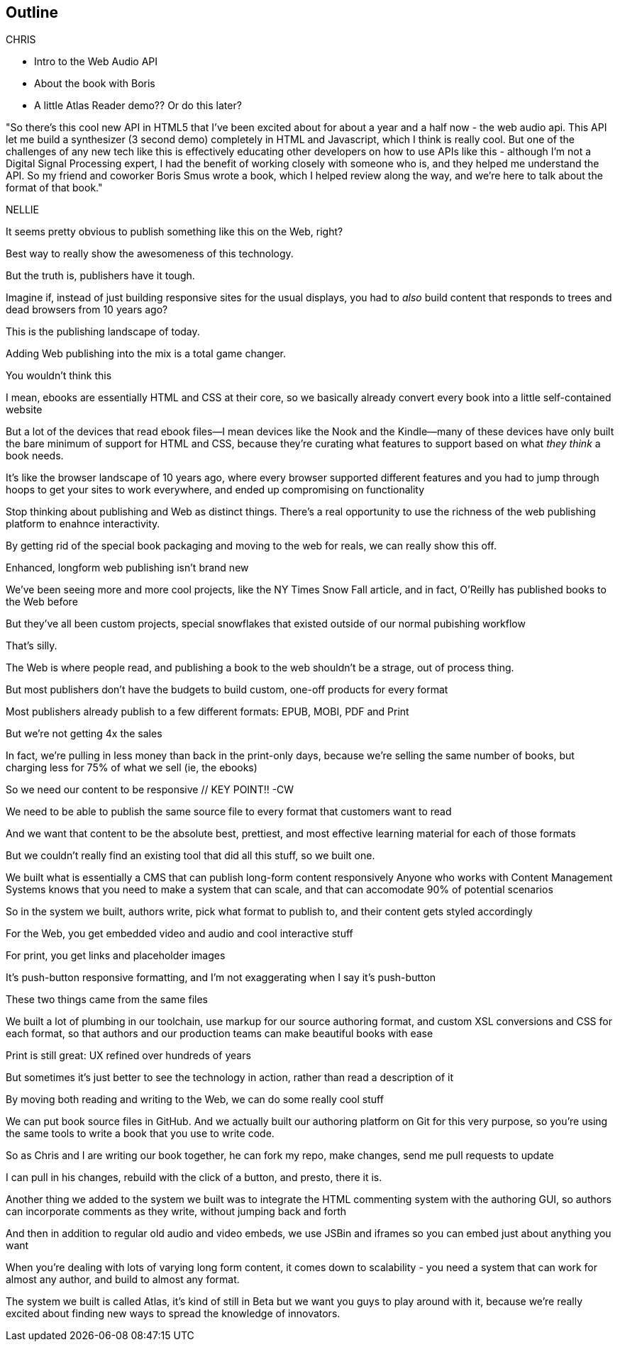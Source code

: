 == Outline

CHRIS

* Intro to the Web Audio API
* About the book with Boris
* A little Atlas Reader demo?? Or do this later?

"So there's this cool new API in HTML5 that I've been excited about for about a year and a half now - the web audio api.  This API let me build a synthesizer (3 second demo) completely in HTML and Javascript, which I think is really cool.  But one of the challenges  of any new tech like this is effectively educating other developers on how to use APIs like this - although I'm not a Digital Signal Processing expert, I had the benefit of working closely with someone who is, and they helped me understand the API.  So my friend and coworker Boris Smus wrote a book, which I helped review along the way, and we're here to talk about the format of that book."

NELLIE

It seems pretty obvious to publish something like this on the Web, right?

Best way to really show the awesomeness of this technology.

But the truth is, publishers have it tough.

// SLIDE: All the formats, part 1

//CW: Trim this a bit...

Imagine if, instead of just building responsive sites for the usual displays, you had to _also_ build content that responds to trees and dead browsers from 10 years ago?

// SLIDE: All the formats, part 2

This is the publishing landscape of today.

Adding Web publishing into the mix is a total game changer.

You wouldn't think this

I mean, ebooks are essentially HTML and CSS at their core, so we basically already convert every book into a little self-contained website

// SLIDE: Sad little HTML on crutches

But a lot of the devices that read ebook files--I mean devices like the Nook and the Kindle--many of these devices have only built the bare minimum of support for HTML and CSS, because they're curating what features to support based on what _they think_ a book needs.

It’s like the browser landscape of 10 years ago, where every browser supported different features and you had to jump through hoops to get your sites to work everywhere, and ended up compromising on functionality

Stop thinking about publishing and Web as distinct things. There's a real opportunity to use the richness of the web publishing platform to enahnce interactivity. 

By getting rid of the special book packaging and moving to the web for reals, we can really show this off.

//CW: DEMO: Chris jumps into book showing visual analyzer demo

//CW - Have you tried the book on new mobile?  I'm wondering if the new Web Audio support in Chrome for Android would work....

// NM - I *think* we tested this, and discovered it didn't work?

//CW: from here, need to trim dramatically.
// SLIDE: Long form projects, + links

Enhanced, longform web publishing isn't brand new

We've been seeing more and more cool projects, like the NY Times Snow Fall article, and in fact, O'Reilly has published books to the Web before

But they've all been custom projects, special snowflakes that existed outside of our normal pubishing workflow

That's silly.

The Web is where people read, and publishing a book to the web shouldn't be a strage, out of process thing.

But most publishers don't have the budgets to build custom, one-off products for every format

Most publishers already publish to a few different formats: EPUB, MOBI, PDF and Print

But we're not getting 4x the sales

In fact, we're pulling in less money than back in the print-only days, because we're selling the same number of books, but charging less for 75% of what we sell (ie, the ebooks)

So we need our content to be responsive  // KEY POINT!!  -CW

We need to be able to publish the same source file to every format that customers want to read

And we want that content to be the absolute best, prettiest, and most effective learning material for each of those formats

But we couldn't really find an existing tool that did all this stuff, so we built one. 

We built what is essentially a CMS that can publish long-form content responsively
//CW: I think this is the interesting bit...
Anyone who works with Content Management Systems knows that you need to make a system that can scale, and that can accomodate 90% of potential scenarios

So in the system we built, authors write, pick what format to publish to, and their content gets styled accordingly

For the Web, you get embedded video and audio and cool interactive stuff

For print, you get links and placeholder images

It's push-button responsive formatting, and I'm not exaggerating when I say it's push-button

These two things came from the same files

We built a lot of plumbing in our toolchain, use markup for our source authoring format, and custom XSL conversions and CSS for each format, so that authors and our production teams can make beautiful books with ease

Print is still great: UX refined over hundreds of years

But sometimes it’s just better to see the technology in action, rather than read a description of it

By moving both reading and writing to the Web, we can do some really cool stuff

// SLIDE: Little video playing in background: chris forking, editing, sending pull request, me accepting, rebuilding, thumbs up!

We can put book source files in GitHub. And we actually built our authoring platform on Git for this very purpose, so you're using the same tools to write a book that you use to write code.

So as Chris and I are writing our book together, he can fork my repo, make changes, send me pull requests to update

I can pull in his changes, rebuild with the click of a button, and presto, there it is.
//CW: this would be great if we have time. - just flip to GitHub live, have me add my name as coauthor to your book :).

// SLIDE: Comment in reader vs. writer

Another thing we added to the system we built was to integrate the HTML commenting system with the authoring GUI, so authors can incorporate comments as they write, without jumping back and forth

//CW this would be awesome to show

// NM - let's do it! Want to drive while I talk, for the sake of time? We can use this projects as an example.

And then in addition to regular old audio and video embeds, we use JSBin and iframes so you can embed just about anything you want

When you're dealing with lots of varying long form content, it comes down to scalability - you need a system that can work for almost any author, and build to almost any format.

The system we built is called Atlas, it's kind of still in Beta but we want you guys to play around with it, because we're really excited about finding new ways to spread the knowledge of innovators.
//CW: Good close.